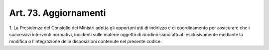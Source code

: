 .. _art73:

Art. 73. Aggiornamenti
^^^^^^^^^^^^^^^^^^^^^^



1\. La Presidenza del Consiglio dei Ministri adotta gli opportuni atti di indirizzo e di coordinamento per assicurare che i successivi interventi normativi, incidenti sulle materie oggetto di riordino siano attuati esclusivamente mediante la modifica o l'integrazione delle disposizioni contenute nel presente codice.
